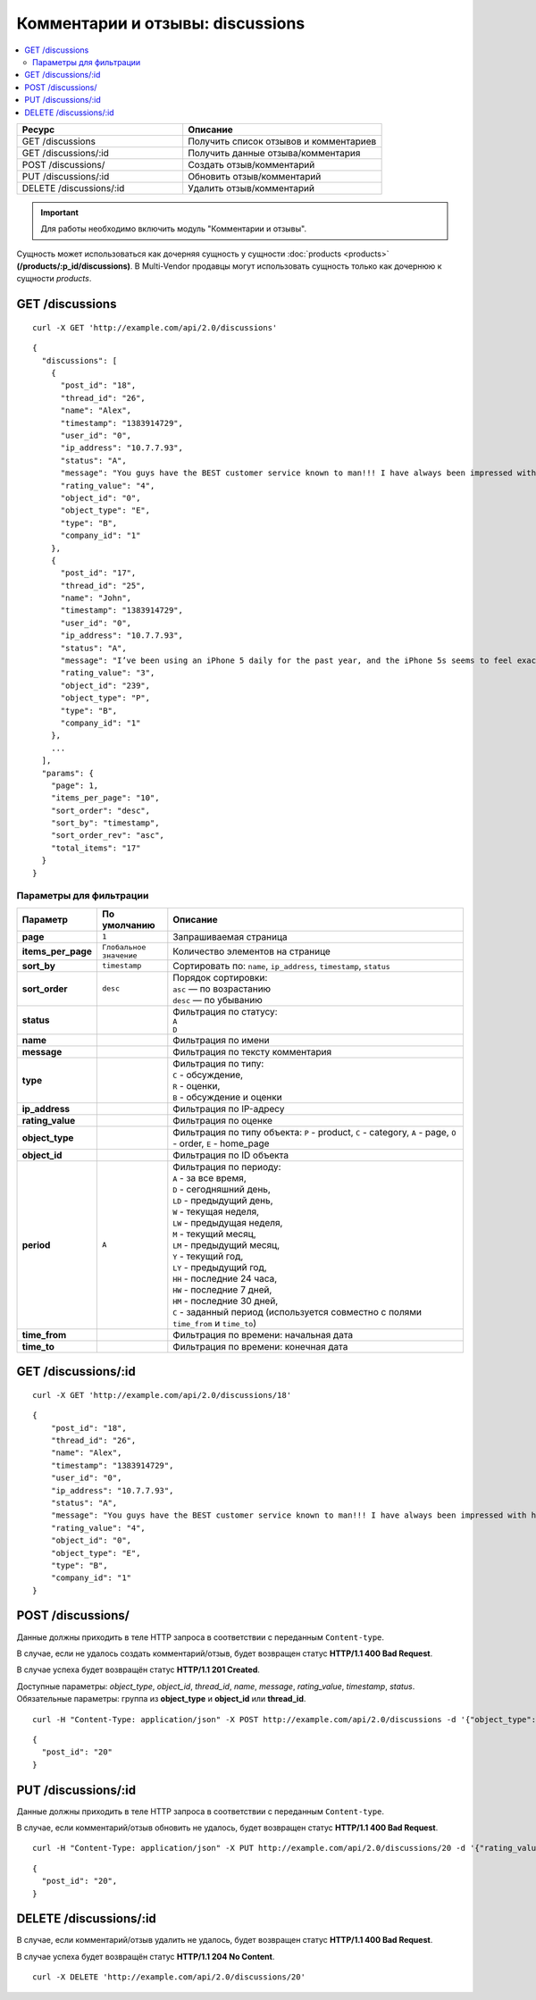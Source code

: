 *********************************
Комментарии и отзывы: discussions
*********************************

.. contents::
   :backlinks: none
   :local:

.. list-table::
    :header-rows: 1
    :widths: 25 30
    
    *   -   Ресурс 
        -   Описание
    *   -   GET /discussions 
        -   Получить список отзывов и комментариев
    *   -   GET /discussions/:id
        -   Получить данные отзыва/комментария
    *   -   POST /discussions/
        -   Создать отзыв/комментарий
    *   -   PUT /discussions/:id
        -   Обновить отзыв/комментарий
    *   -   DELETE /discussions/:id
        -   Удалить отзыв/комментарий

.. important::

    Для работы необходимо включить модуль "Комментарии и отзывы".

Сущность может использоваться как дочерняя сущность у сущности :doc:`products <products>` **(/products/:p_id/discussions)**. В Multi-Vendor продавцы могут использовать сущность только как дочернюю к сущности *products*.

================
GET /discussions
================

::

  curl -X GET 'http://example.com/api/2.0/discussions'

::

  {
    "discussions": [
      {
        "post_id": "18",
        "thread_id": "26",
        "name": "Alex",
        "timestamp": "1383914729",
        "user_id": "0",
        "ip_address": "10.7.7.93",
        "status": "A",
        "message": "You guys have the BEST customer service known to man!!! I have always been impressed with how fast you help us out!",
        "rating_value": "4",
        "object_id": "0",
        "object_type": "E",
        "type": "B",
        "company_id": "1"
      },
      {
        "post_id": "17",
        "thread_id": "25",
        "name": "John",
        "timestamp": "1383914729",
        "user_id": "0",
        "ip_address": "10.7.7.93",
        "status": "A",
        "message": "I’ve been using an iPhone 5 daily for the past year, and the iPhone 5s seems to feel exactly the same: the same curved edges, same dimensions, same everything. It's only an updated Home button and the new camera flash which make you realize that this is not an iPhone 5.  Many people think that releasing the same design twice is bad, and there are others who realize that sometimes there's no need for change. Apple might want to understand that the competition is strong, and it needs to stay relevant. ",
        "rating_value": "3",
        "object_id": "239",
        "object_type": "P",
        "type": "B",
        "company_id": "1"
      },
      ...
    ],
    "params": {
      "page": 1,
      "items_per_page": "10",
      "sort_order": "desc",
      "sort_by": "timestamp",
      "sort_order_rev": "asc",
      "total_items": "17"
    }
  }

------------------------
Параметры для фильтрации
------------------------

.. list-table::
    :header-rows: 1
    :widths: 7 7 30

    *   -   Параметр 
        -   По умолчанию
	-   Описание
    *   -   **page**
        -   ``1``	
	-   Запрашиваемая страница
    *   -   **items_per_page** 
        -   ``Глобальное значение``
	-   Количество элементов на странице
    *   -   **sort_by**
        -   ``timestamp``
	-   Сортировать по: ``name``, ``ip_address``, ``timestamp``, ``status``
    *   -   **sort_order**  
        -   ``desc``
	-   | Порядок сортировки: 
            | ``asc`` — по возрастанию
            | ``desc`` — по убыванию
    *   -   **status**
        -
	-   | Фильтрация по статусу: 
            | ``A``
            | ``D``
    *   -   **name**
        -
	-   Фильтрация по имени
    *   -   **message**
        -
	-   Фильтрация по тексту комментария
    *   -   **type**
        -   
	-   | Фильтрация по типу: 
            | ``C`` - обсуждение, 
            | ``R`` - оценки, 
            | ``B`` - обсуждение и оценки
    *   -   **ip_address**
        -
	-   Фильтрация по IP-адресу
    *   -   **rating_value**
        -
	-   Фильтрация по оценке
    *   -   **object_type**
        -
	-   Фильтрация по типу объекта: ``P`` - product, ``C`` - category, ``A`` - page, ``O`` - order, ``E`` - home_page
    *   -   **object_id** 
        -   
	-   Фильтрация по ID объекта
    *   -   **period**
        -   ``A``
	-   | Фильтрация по периоду: 
            | ``A`` - за все время, 
            | ``D`` - сегодняшний день, 
            | ``LD`` - предыдущий день, 
            | ``W`` - текущая неделя, 
            | ``LW`` - предыдущая неделя, 
            | ``M`` - текущий месяц, 
            | ``LM`` - предыдущий месяц, 
            | ``Y`` - текущий год, 
            | ``LY`` - предыдущий год, 
            | ``HH`` - последние 24 часа, 
            | ``HW`` - последние 7 дней, 
            | ``HM`` - последние 30 дней, 
            | ``C`` - заданный период (используется совместно с полями ``time_from`` и ``time_to``)
    *   -   **time_from**  
        -
	-   Фильтрация по времени: начальная дата
    *   -   **time_to**
        -
	-   Фильтрация по времени: конечная дата

====================
GET /discussions/:id
====================

::

  curl -X GET 'http://example.com/api/2.0/discussions/18'

::

  {
      "post_id": "18",
      "thread_id": "26",
      "name": "Alex",
      "timestamp": "1383914729",
      "user_id": "0",
      "ip_address": "10.7.7.93",
      "status": "A",
      "message": "You guys have the BEST customer service known to man!!! I have always been impressed with how fast you help us out!",
      "rating_value": "4",
      "object_id": "0",
      "object_type": "E",
      "type": "B",
      "company_id": "1"
  }

==================
POST /discussions/
==================

Данные должны приходить в теле HTTP запроса в соответствии с переданным ``Content-type``.

В случае, если не удалось создать комментарий/отзыв, будет возвращен статус **HTTP/1.1 400 Bad Request**.

В случае успеха будет возвращён статус **HTTP/1.1 201 Created**.

Доступные параметры: *object_type*, *object_id*, *thread_id*, *name*, *message*, *rating_value*, *timestamp*, *status*. 
Обязательные параметры: группа из **object_type** и **object_id** или **thread_id**.

::

  curl -H "Content-Type: application/json" -X POST http://example.com/api/2.0/discussions -d '{"object_type":"P", "object_id":242, "name":"Api", "rating_value":4, "message":"Message via API"}'

::

  {
    "post_id": "20"
  }

====================
PUT /discussions/:id
====================

Данные должны приходить в теле HTTP запроса в соответствии с переданным ``Content-type``.

В случае, если комментарий/отзыв обновить не удалось, будет возвращен статус **HTTP/1.1 400 Bad Request**.

::

  curl -H "Content-Type: application/json" -X PUT http://example.com/api/2.0/discussions/20 -d '{"rating_value":5, "message":"Changed message via API", "status":"D"}'

::

  {
    "post_id": "20",
  }    

=======================
DELETE /discussions/:id
=======================

В случае, если комментарий/отзыв удалить не удалось, будет возвращен статус **HTTP/1.1 400 Bad Request**.

В случае успеха будет возвращён статус **HTTP/1.1 204 No Content**.

::

  curl -X DELETE 'http://example.com/api/2.0/discussions/20'

